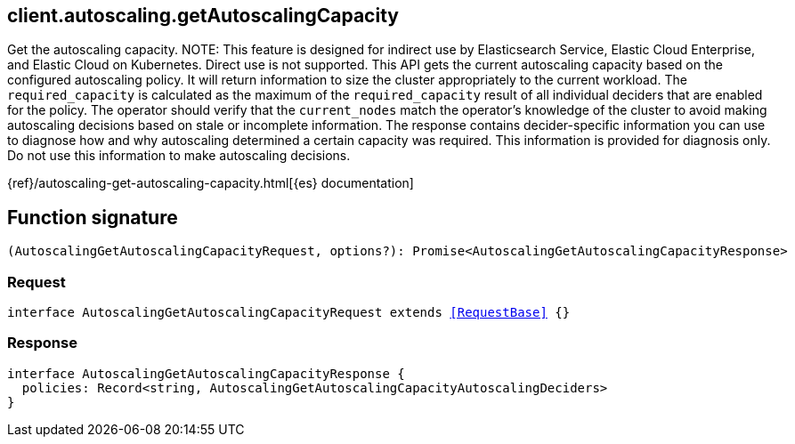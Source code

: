 [[reference-autoscaling-get_autoscaling_capacity]]

////////
===========================================================================================================================
||                                                                                                                       ||
||                                                                                                                       ||
||                                                                                                                       ||
||        ██████╗ ███████╗ █████╗ ██████╗ ███╗   ███╗███████╗                                                            ||
||        ██╔══██╗██╔════╝██╔══██╗██╔══██╗████╗ ████║██╔════╝                                                            ||
||        ██████╔╝█████╗  ███████║██║  ██║██╔████╔██║█████╗                                                              ||
||        ██╔══██╗██╔══╝  ██╔══██║██║  ██║██║╚██╔╝██║██╔══╝                                                              ||
||        ██║  ██║███████╗██║  ██║██████╔╝██║ ╚═╝ ██║███████╗                                                            ||
||        ╚═╝  ╚═╝╚══════╝╚═╝  ╚═╝╚═════╝ ╚═╝     ╚═╝╚══════╝                                                            ||
||                                                                                                                       ||
||                                                                                                                       ||
||    This file is autogenerated, DO NOT send pull requests that changes this file directly.                             ||
||    You should update the script that does the generation, which can be found in:                                      ||
||    https://github.com/elastic/elastic-client-generator-js                                                             ||
||                                                                                                                       ||
||    You can run the script with the following command:                                                                 ||
||       npm run elasticsearch -- --version <version>                                                                    ||
||                                                                                                                       ||
||                                                                                                                       ||
||                                                                                                                       ||
===========================================================================================================================
////////
++++
<style>
.lang-ts a.xref {
  text-decoration: underline !important;
}
</style>
++++

[[client.autoscaling.getAutoscalingCapacity]]
== client.autoscaling.getAutoscalingCapacity

Get the autoscaling capacity. NOTE: This feature is designed for indirect use by Elasticsearch Service, Elastic Cloud Enterprise, and Elastic Cloud on Kubernetes. Direct use is not supported. This API gets the current autoscaling capacity based on the configured autoscaling policy. It will return information to size the cluster appropriately to the current workload. The `required_capacity` is calculated as the maximum of the `required_capacity` result of all individual deciders that are enabled for the policy. The operator should verify that the `current_nodes` match the operator’s knowledge of the cluster to avoid making autoscaling decisions based on stale or incomplete information. The response contains decider-specific information you can use to diagnose how and why autoscaling determined a certain capacity was required. This information is provided for diagnosis only. Do not use this information to make autoscaling decisions.

{ref}/autoscaling-get-autoscaling-capacity.html[{es} documentation]
[discrete]
== Function signature

[source,ts]
----
(AutoscalingGetAutoscalingCapacityRequest, options?): Promise<AutoscalingGetAutoscalingCapacityResponse>
----

[discrete]
=== Request

[source,ts,subs=+macros]
----
interface AutoscalingGetAutoscalingCapacityRequest extends <<RequestBase>> {}

----

[discrete]
=== Response

[source,ts,subs=+macros]
----
interface AutoscalingGetAutoscalingCapacityResponse {
  policies: Record<string, AutoscalingGetAutoscalingCapacityAutoscalingDeciders>
}

----

